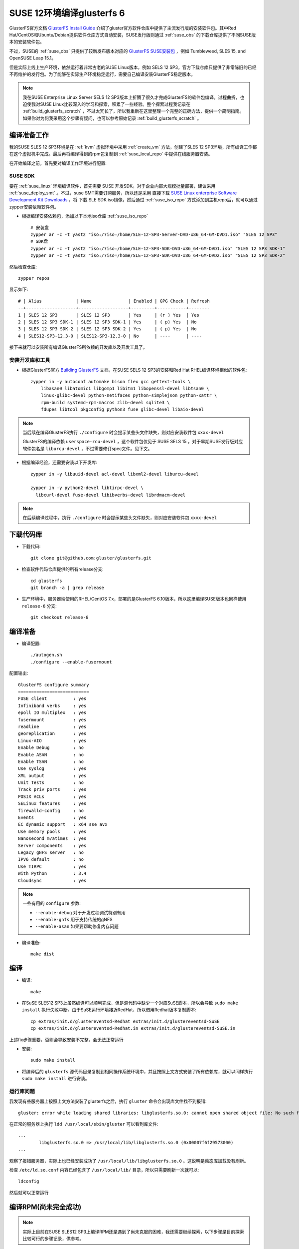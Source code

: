 .. _build_glusterfs_6_for_suse_12:

=============================
SUSE 12环境编译glusterfs 6
=============================

GlusterFS官方文档 `GlusterFS Install Guide <https://docs.gluster.org/en/latest/Install-Guide/Install/>`_ 介绍了gluster官方软件仓库中提供了主流发行版的安装软件包。其中Red Hat/CentOS和Ubuntu/Debian提供软件仓库方式自动安装，SUSE发行版则通过 :ref:`suse_obs` 的下载仓库提供了不同SUSE版本的安装软件包。

不过，SUSE的 :ref:`suse_obs` 只提供了较新发布版本对应的 `GlusterFS SUSE安装包 <http://download.opensuse.org/repositories/home:/glusterfs:/>`_ ，例如 Tumbleweed, SLES 15, and OpenSUSE Leap 15.1。

但是实际上线上生产环境，依然运行着非常古老的SUSE Linux版本，例如 SELS 12 SP3，官方下载仓库只提供了非常陈旧的已经不再维护的发行包。为了能够在实际生产环境稳定运行，需要自己编译安装GlusterFS稳定版本。

.. note::

   我在SUSE Enterprise Linux Server SELS 12 SP3版本上折腾了很久才完成GlusterFS的软件包编译，过程曲折，也迫使我对SUSE Linux比较深入的学习和探索，积累了一些经验。整个探索过程我记录在 :ref:`build_glusterfs_scratch` ，不过太冗长了，所以我重新在这里整理一个完整的正确方法，提供一个简明指南。如果你对为何我采用这个步骤有疑问，也可以参考原始记录 :ref:`build_glusterfs_scratch` 。

编译准备工作
=============

我的SUSE SLES 12 SP3环境是在 :ref:`kvm` 虚拟环境中采用 :ref:`create_vm` 方法，创建了SLES 12 SP3环境，所有编译工作都在这个虚拟机中完成。最后再将编译得到的rpm包复制到 :ref:`suse_local_repo` 中提供在线服务器安装。

在开始编译之前，首先要对编译工作环境进行配置:

SUSE SDK
-------------

要在 :ref:`suse_linux` 环境编译软件，首先需要 SUSE 开发SDK。对于企业内部大规模批量部署，建议采用 :ref:`suse_deploy_smt` 。不过，suse SMT需要订购服务，所以还是采用 直接下载 `SUSE Linux enterprise Software Development Kit Downloads <https://www.suse.com/download/sle-sdk/>`_ ，将 下载 SLE SDK iso镜像，然后通过 :ref:`suse_iso_repo` 方式添加到主机repo后，就可以通过 zypper安装依赖软件包。

- 根据编译安装依赖包，添加以下本地iso仓库 :ref:`suse_iso_repo` ::

   # 安装盘
   zypper ar -c -t yast2 "iso:/?iso=/home/SLE-12-SP3-Server-DVD-x86_64-GM-DVD1.iso" "SLES 12 SP3"
   # SDK盘
   zypper ar -c -t yast2 "iso:/?iso=/home/SLE-12-SP3-SDK-DVD-x86_64-GM-DVD1.iso" "SLES 12 SP3 SDK-1"
   zypper ar -c -t yast2 "iso:/?iso=/home/SLE-12-SP3-SDK-DVD-x86_64-GM-DVD2.iso" "SLES 12 SP3 SDK-2"

然后检查仓库::

   zypper repos

显示如下::

   # | Alias             | Name              | Enabled | GPG Check | Refresh
   --+-------------------+-------------------+---------+-----------+--------
   1 | SLES 12 SP3       | SLES 12 SP3       | Yes     | (r ) Yes  | Yes
   2 | SLES 12 SP3 SDK-1 | SLES 12 SP3 SDK-1 | Yes     | ( p) Yes  | No
   3 | SLES 12 SP3 SDK-2 | SLES 12 SP3 SDK-2 | Yes     | ( p) Yes  | No
   4 | SLES12-SP3-12.3-0 | SLES12-SP3-12.3-0 | No      | ----      | ----

接下来就可以安装所有编译GlusterFS所依赖的开发库以及开发工具了。

安装开发库和工具
-------------------

- 根据GlusterFS官方 `Building GlusterFS <https://docs.gluster.org/en/latest/Developer-guide/Building-GlusterFS/>`_ 文档，在SUSE SELS 12 SP3的安装和Red Hat RHEL编译环境相似的软件包::

   zypper in -y autoconf automake bison flex gcc gettext-tools \
       libasan0 libatomic1 libgomp1 libitm1 libopenssl-devel libtsan0 \
       linux-glibc-devel python-netifaces python-simplejson python-xattr \
       rpm-build systemd-rpm-macros zlib-devel sqlite3 \
       fdupes libtool pkgconfig python3 fuse glibc-devel libaio-devel

.. note::

   当后续在编译GlusterFS执行 ``./configure`` 时会提示某些头文件缺失，则对应安装软件包 ``xxxx-devel``

   GlusterFS的编译依赖 ``userspace-rcu-devel`` ，这个软件包仅见于 SUSE SELS 15 ，对于早期SUSE发行版对应软件包名是 ``liburcu-devel`` ，不过需要修订spec文件。见下文。

- 根据编译经验，还需要安装以下开发库::

   zypper in -y libuuid-devel acl-devel libxml2-devel liburcu-devel

   zypper in -y python2-devel libtirpc-devel \
     libcurl-devel fuse-devel libibverbs-devel librdmacm-devel

.. note::

   在后续编译过程中，执行 ``./configure`` 时会提示某些头文件缺失，则对应安装软件包 ``xxxx-devel``

下载代码库
============

- 下载代码::

   git clone git@github.com:gluster/glusterfs.git

- 检查软件代码仓库提供的所有release分支::

   cd glusterfs
   git branch -a | grep release

- 生产环境中，服务器端使用的RHEL/CentOS 7.x，部署的是GlusterFS 6.10版本，所以这里编译SUSE版本也同样使用 ``release-6`` 分支::

   git checkout release-6

编译准备
===========

- 编译配置::

   ./autogen.sh
   ./configure --enable-fusermount

配置输出::

   GlusterFS configure summary
   ===========================
   FUSE client          : yes
   Infiniband verbs     : yes
   epoll IO multiplex   : yes
   fusermount           : yes
   readline             : yes
   georeplication       : yes
   Linux-AIO            : yes
   Enable Debug         : no
   Enable ASAN          : no
   Enable TSAN          : no
   Use syslog           : yes
   XML output           : yes
   Unit Tests           : no
   Track priv ports     : yes
   POSIX ACLs           : yes
   SELinux features     : yes
   firewalld-config     : no
   Events               : yes
   EC dynamic support   : x64 sse avx
   Use memory pools     : yes
   Nanosecond m/atimes  : yes
   Server components    : yes
   Legacy gNFS server   : no
   IPV6 default         : no
   Use TIRPC            : yes
   With Python          : 3.4
   Cloudsync            : yes

.. note::

   一些有用的 ``configure`` 参数:

   - ``--enable-debug`` 对于开发过程调试特别有用
   - ``--enable-gnfs`` 用于支持传统的gNFS
   - ``--enable-asan`` 如果要帮助修复内存问题

- 编译准备::

   make dist

编译
========

- 编译::

   make

- 在SuSE SLES12 SP3上虽然编译可以顺利完成，但是源代码中缺少一个对应SuSE脚本，所以会导致 ``sudo make install`` 执行失败中断。由于SuSE运行环境接近RedHat，所以借用Redhat版本复制脚本::

   cp extras/init.d/glustereventsd-Redhat extras/init.d/glustereventsd-SuSE
   cp extras/init.d/glustereventsd-Redhat.in extras/init.d/glustereventsd-SuSE.in

上述fix步骤重要，否则会导致安装不完整，会无法正常运行

- 安装::

   sudo make install

- 将编译后的 ``glusterfs`` 源代码目录复制到相同操作系统环境中，并且按照上文方式安装了所有依赖库，就可以同样执行 ``sudo make install`` 进行安装。

运行库问题
------------

我发现有些服务器上按照上文方法安装了glusterfs之后，执行 ``gluster`` 命令会出现库文件找不到报错::

   gluster: error while loading shared libraries: libglusterfs.so.0: cannot open shared object file: No such file or directory

在正常的服务器上执行 ``ldd /usr/local/sbin/gluster`` 可以看到库文件::

   ...
           libglusterfs.so.0 => /usr/local/lib/libglusterfs.so.0 (0x00007f6f29573000)
   ...

观察了报错服务器，实际上也已经安装成功了 ``/usr/local/lib/libglusterfs.so.0`` 。这说明是动态库加载没有刷新。

检查 ``/etc/ld.so.conf`` 内容已经包含了 ``/usr/local/lib/`` 目录，所以只需要刷新一次就可以::

   ldconfig

然后就可以正常运行

编译RPM(尚未完全成功)
======================

.. note::

   实际上目前在SUSE SLES12 SP3上编译RPM还是遇到了尚未克服的困难，我还需要继续探索，以下步骤是目前探索比较可行的步骤记录，供参考。

在 SUSE SLES 12 SP3 环境下编译RPM还需要做一些修订

- GlusterFS源代码中 ``glusterfs.spec`` 配置了 ``BuildRequires:    userspace-rcu-devel >= 0.7`` ，这个依赖需要修改成 SELS 12 SP3对应的 ``liburcu-devel`` (版本是 0.8)，所以修改源代码根目录下 ``glusterfs.spec.in`` ，将::

   BuildRequires:    userspace-rcu-devel >= 0.7

修改成::

   BuildRequires:    liburcu-devel >= 0.7

上述修改可以避免后续 ``make glusterrpms`` 出现以下报错::

   error: Failed build dependencies:
           userspace-rcu-devel >= 0.7 is needed by glusterfs-6.10-0.0.x86_64

.. _try_fix_build_glusterfs_6_for_suse_12_makefile:

suse12编译glusterfs6的Makefile错误解决尝试
-------------------------------------------

- 设置 ``autoconf`` 环境变量::

   export ac_cv_build=x86_64-suse-linux-gnu
   export ac_cv_host=x86_64-suse-linux-gnu

.. note::

   在源代码根目录下有autoconf所依赖的 ``config.guess`` 脚本用来判断编译环境，执行 ``./config.guess`` 可以看到输出::

      x86_64-suse-linux-gnu

配置上述 ``autoconf`` 环境变量是因为我发现在源代码根目录下执行 ``./autoconf`` 是正确生成了 ``Makefile`` 中的配置::

   build_triplet = x86_64-suse-linux-gnu
   host_triplet = x86_64-suse-linux-gnu

但是在执行 ``cd extras/LinuxRPM/;make glusterrpms`` 生成的RPM源代码根目录 ``extras/LinuxRPM/rpmbuild/BUILD/glusterfs-6.10`` 下 ``Makefile`` ( ``Makefile.in`` )中没有正确替换，依然是::

   build_triplet = @build@
   host_triplet = @host@

配置上述两个环境变量 ``ac_cv_build`` 和 ``ac_cv_host`` 可以正确生成RPM源代码根目录 ``extras/LinuxRPM/rpmbuild/BUILD/glusterfs-6.10`` 下 ``Makefile.in`` 和 ``Makefile`` ，也避免了 ``make glusterrpms`` 报错::

   configure: WARNING: cache variable ac_cv_build contains a newline
   configure: WARNING: cache variable ac_cv_host contains a newline

这个报错实际上就会导致 ``extras/LinuxRPM/rpmbuild/BUILD/glusterfs-6.10`` 下 ``Makefile.in`` 和 ``Makefile`` 错误生成::

   build_triplet = It is not expected to execute this script. When you are building from a
   released tarball (generated with 'make dist'), you are expected to pass
   --build=... and --host=... to ./configure or replace this config.sub script in
   the sources with an updated version.
   host_triplet = It is not expected to execute this script. When you are building from a
   released tarball (generated with 'make dist'), you are expected to pass
   --build=... and --host=... to ./configure or replace this config.sub script in
   the sources with an updated version.

- 执行RPM编译::

   cd extras/LinuxRPM
   make glusterrpms

目前上述 ``make glusterrpms`` 还是会遇到有关 ``glusterd-geo-rep`` 错误::

   Processing files: glusterfs-geo-replication-6.10-0.0.x86_64
   error: File not found: /home/huatai/glusterfs/extras/LinuxRPM/rpmbuild/BUILDROOT/glusterfs-6.10-0.0.x86_64/usr/com/glusterd/hooks/1/gsync-create/post/S56glusterd-geo-rep-create-post.sh
   
   RPM build errors:
       File not found: /home/huatai/glusterfs/extras/LinuxRPM/rpmbuild/BUILDROOT/glusterfs-6.10-0.0.x86_64/usr/com/glusterd/hooks/1/gsync-create/post/S56glusterd-geo-rep-create-post.sh
   Makefile:561: recipe for target 'rpms' failed
   make: *** [rpms] Error 1

但是在  ``configure`` 增加 ``--disable-georeplication`` 还是不能解决，我预计需要修订 ``glusterfs-geo-replicatio`` 的 ``.spec`` 配置来fix。

待实践...

参考
======

- `File glusterfs.spec of Package glusterfs  <https://build.opensuse.org/package/view_file/openSUSE:Factory/glusterfs/glusterfs.spec?expand=0>`_
- `Building GlusterFS <https://docs.gluster.org/en/latest/Developer-guide/Building-GlusterFS/>`_
